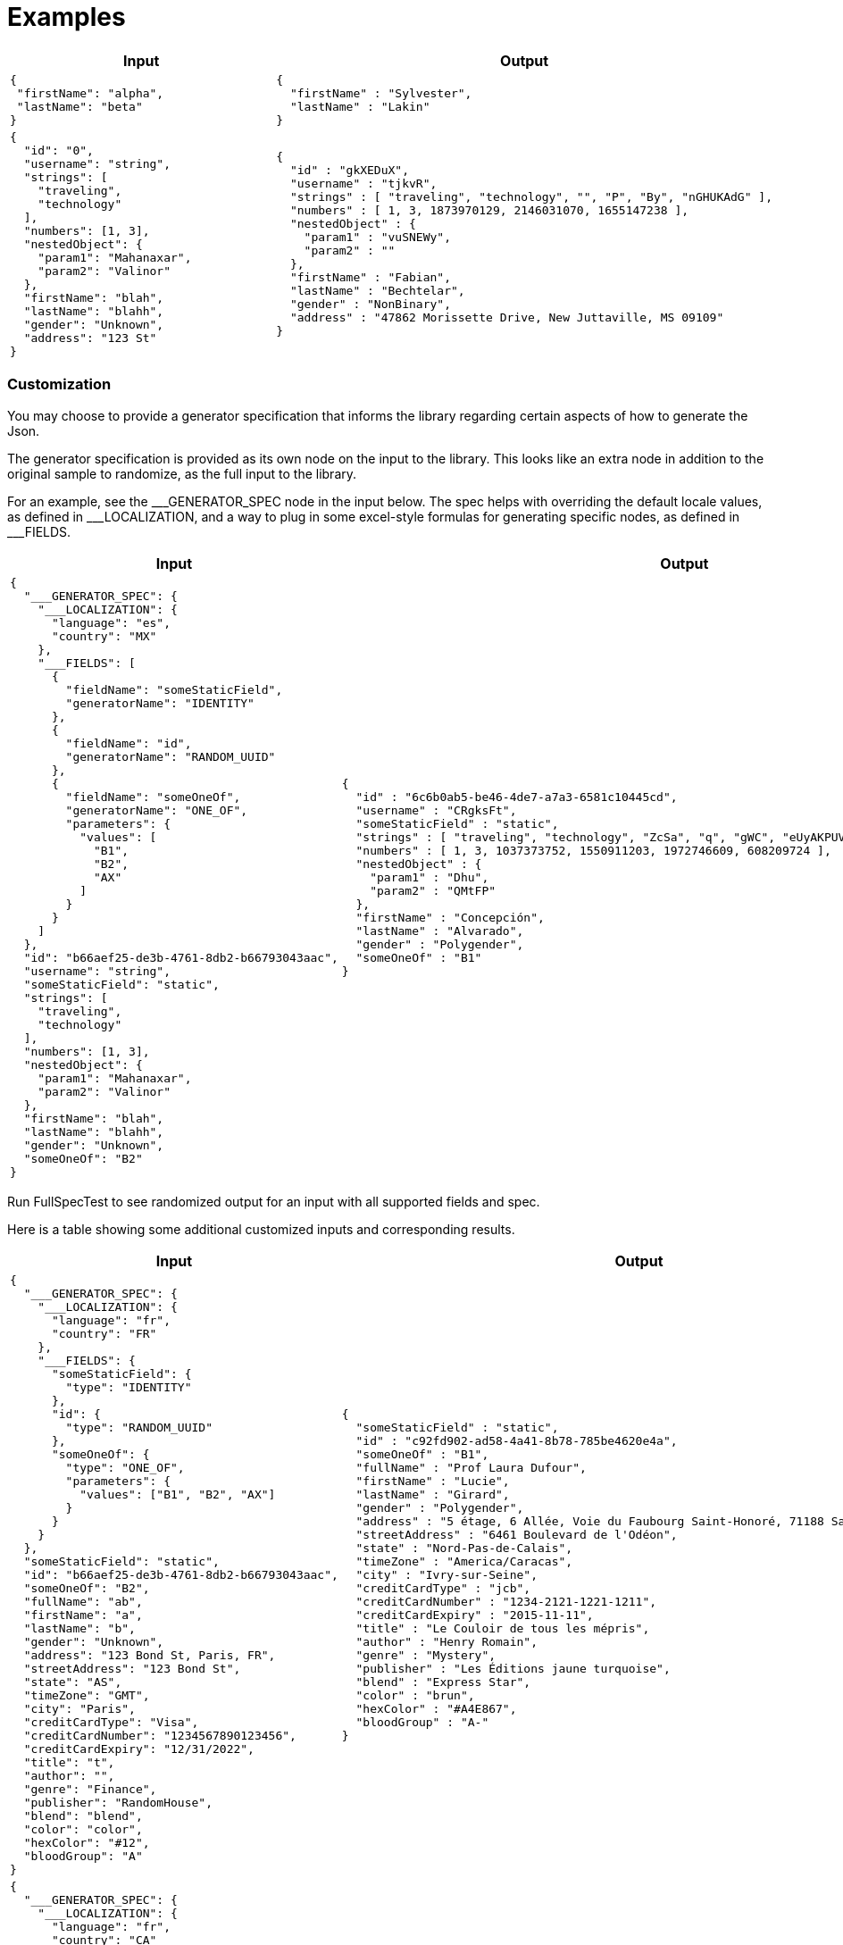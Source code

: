 = Examples

[cols="1,1"]
|===
|Input |Output

a|
----
{
 "firstName": "alpha",
 "lastName": "beta"
}
----

a|
----
{
  "firstName" : "Sylvester",
  "lastName" : "Lakin"
}
----

a|
----
{
  "id": "0",
  "username": "string",
  "strings": [
    "traveling",
    "technology"
  ],
  "numbers": [1, 3],
  "nestedObject": {
    "param1": "Mahanaxar",
    "param2": "Valinor"
  },
  "firstName": "blah",
  "lastName": "blahh",
  "gender": "Unknown",
  "address": "123 St"
}
----

a|
----
{
  "id" : "gkXEDuX",
  "username" : "tjkvR",
  "strings" : [ "traveling", "technology", "", "P", "By", "nGHUKAdG" ],
  "numbers" : [ 1, 3, 1873970129, 2146031070, 1655147238 ],
  "nestedObject" : {
    "param1" : "vuSNEWy",
    "param2" : ""
  },
  "firstName" : "Fabian",
  "lastName" : "Bechtelar",
  "gender" : "NonBinary",
  "address" : "47862 Morissette Drive, New Juttaville, MS 09109"
}
----
|===

=== Customization
You may choose to provide a generator specification that informs the library regarding certain aspects of how to generate the Json.

The generator specification is provided as its own node on the input to the library. This looks like an extra node in addition to the original sample to randomize, as the full input to the library.

For an example, see the \___GENERATOR_SPEC node in the input below. The spec helps with overriding the default locale values, as defined in ___LOCALIZATION, and a way to plug in some excel-style formulas for generating specific nodes, as defined in ___FIELDS.

[cols="1,1"]
|===
|Input |Output

a|
----
{
  "___GENERATOR_SPEC": {
    "___LOCALIZATION": {
      "language": "es",
      "country": "MX"
    },
    "___FIELDS": [
      {
        "fieldName": "someStaticField",
        "generatorName": "IDENTITY"
      },
      {
        "fieldName": "id",
        "generatorName": "RANDOM_UUID"
      },
      {
        "fieldName": "someOneOf",
        "generatorName": "ONE_OF",
        "parameters": {
          "values": [
            "B1",
            "B2",
            "AX"
          ]
        }
      }
    ]
  },
  "id": "b66aef25-de3b-4761-8db2-b66793043aac",
  "username": "string",
  "someStaticField": "static",
  "strings": [
    "traveling",
    "technology"
  ],
  "numbers": [1, 3],
  "nestedObject": {
    "param1": "Mahanaxar",
    "param2": "Valinor"
  },
  "firstName": "blah",
  "lastName": "blahh",
  "gender": "Unknown",
  "someOneOf": "B2"
}
----

a|
----
{
  "id" : "6c6b0ab5-be46-4de7-a7a3-6581c10445cd",
  "username" : "CRgksFt",
  "someStaticField" : "static",
  "strings" : [ "traveling", "technology", "ZcSa", "q", "gWC", "eUyAKPUVm", "x", "RzayUr", "Yn" ],
  "numbers" : [ 1, 3, 1037373752, 1550911203, 1972746609, 608209724 ],
  "nestedObject" : {
    "param1" : "Dhu",
    "param2" : "QMtFP"
  },
  "firstName" : "Concepción",
  "lastName" : "Alvarado",
  "gender" : "Polygender",
  "someOneOf" : "B1"
}
----

|===

Run FullSpecTest to see randomized output for an input with all supported fields and spec.

Here is a table showing some additional customized inputs and corresponding results.

[cols="1,1"]
|===
|Input |Output

a|
----
{
  "___GENERATOR_SPEC": {
    "___LOCALIZATION": {
      "language": "fr",
      "country": "FR"
    },
    "___FIELDS": {
      "someStaticField": {
        "type": "IDENTITY"
      },
      "id": {
        "type": "RANDOM_UUID"
      },
      "someOneOf": {
        "type": "ONE_OF",
        "parameters": {
          "values": ["B1", "B2", "AX"]
        }
      }
    }
  },
  "someStaticField": "static",
  "id": "b66aef25-de3b-4761-8db2-b66793043aac",
  "someOneOf": "B2",
  "fullName": "ab",
  "firstName": "a",
  "lastName": "b",
  "gender": "Unknown",
  "address": "123 Bond St, Paris, FR",
  "streetAddress": "123 Bond St",
  "state": "AS",
  "timeZone": "GMT",
  "city": "Paris",
  "creditCardType": "Visa",
  "creditCardNumber": "1234567890123456",
  "creditCardExpiry": "12/31/2022",
  "title": "t",
  "author": "",
  "genre": "Finance",
  "publisher": "RandomHouse",
  "blend": "blend",
  "color": "color",
  "hexColor": "#12",
  "bloodGroup": "A"
}
----

a|
----
{
  "someStaticField" : "static",
  "id" : "c92fd902-ad58-4a41-8b78-785be4620e4a",
  "someOneOf" : "B1",
  "fullName" : "Prof Laura Dufour",
  "firstName" : "Lucie",
  "lastName" : "Girard",
  "gender" : "Polygender",
  "address" : "5 étage, 6 Allée, Voie du Faubourg Saint-Honoré, 71188 Saint-Quentin",
  "streetAddress" : "6461 Boulevard de l'Odéon",
  "state" : "Nord-Pas-de-Calais",
  "timeZone" : "America/Caracas",
  "city" : "Ivry-sur-Seine",
  "creditCardType" : "jcb",
  "creditCardNumber" : "1234-2121-1221-1211",
  "creditCardExpiry" : "2015-11-11",
  "title" : "Le Couloir de tous les mépris",
  "author" : "Henry Romain",
  "genre" : "Mystery",
  "publisher" : "Les Éditions jaune turquoise",
  "blend" : "Express Star",
  "color" : "brun",
  "hexColor" : "#A4E867",
  "bloodGroup" : "A-"
}

----

a|
----
{
  "___GENERATOR_SPEC": {
    "___LOCALIZATION": {
      "language": "fr",
      "country": "CA"
    },
    "___FIELDS": {
      "someStaticField": {
        "type": "IDENTITY"
      },
      "id": {
        "type": "RANDOM_UUID"
      },
      "someOneOf": {
        "type": "ONE_OF",
        "parameters": {
          "values": ["B1", "B2", "AX"]
        }
      }
    }
  },
  "someStaticField": "static",
  "id": "b66aef25-de3b-4761-8db2-b66793043aac",
  "someOneOf": "B2",
  "fullName": "ab",
  "firstName": "a",
  "lastName": "b",
  "gender": "Unknown",
  "address": "123 Bond St, Paris, FR",
  "streetAddress": "123 Bond St",
  "state": "AS",
  "timeZone": "GMT",
  "city": "Paris",
  "creditCardType": "Visa",
  "creditCardNumber": "1234567890123456",
  "creditCardExpiry": "12/31/2022",
  "title": "t",
  "author": "",
  "genre": "Finance",
  "publisher": "RandomHouse",
  "blend": "blend",
  "color": "color",
  "hexColor": "#12",
  "bloodGroup": "A"
}
----

a|
----
{
  "someStaticField" : "static",
  "id" : "36223e50-5c7e-4d57-bdb6-76169d37d9df",
  "someOneOf" : "B1",
  "fullName" : "Mme Louna André",
  "firstName" : "Lisa",
  "lastName" : "Maillard",
  "gender" : "Bigender",
  "address" : "Apt. 522,  d'Orsel 6027, Y7Z3X6 Dijon",
  "streetAddress" : " de l'Odéon 477",
  "state" : "Ontario",
  "timeZone" : "Australia/Melbourne",
  "city" : "Marseille",
  "creditCardType" : "visa",
  "creditCardNumber" : "1211-1221-1234-2201",
  "creditCardExpiry" : "2013-9-12",
  "title" : "L'Odyssée invisible",
  "author" : "Jade Cousin",
  "genre" : "Humor",
  "publisher" : "Au lecteur éclairé",
  "blend" : "Green Symphony",
  "color" : "rose",
  "hexColor" : "#414520",
  "bloodGroup" : "A+"
}

----

a|
----
{
  "___GENERATOR_SPEC": {
    "___LOCALIZATION": {
      "language": "en",
      "country": "US"
    },
    "___FIELDS": {
      "someStaticField": {
        "type": "IDENTITY"
      },
      "id": {
        "type": "RANDOM_UUID"
      },
      "someOneOf": {
        "type": "ONE_OF",
        "parameters": {
          "values": ["B1", "B2", "AX"]
        }
      }
    }
  },
  "someStaticField": "static",
  "id": "b66aef25-de3b-4761-8db2-b66793043aac",
  "someOneOf": "B2",
  "fullName": "ab",
  "firstName": "a",
  "lastName": "b",
  "gender": "Unknown",
  "address": "123 Bond St, Paris, FR",
  "streetAddress": "123 Bond St",
  "state": "AS",
  "timeZone": "GMT",
  "city": "Paris",
  "creditCardType": "Visa",
  "creditCardNumber": "1234567890123456",
  "creditCardExpiry": "12/31/2022",
  "title": "t",
  "author": "",
  "genre": "Finance",
  "publisher": "RandomHouse",
  "blend": "blend",
  "color": "color",
  "hexColor": "#12",
  "bloodGroup": "A"
}
----

a|
----
{
  "someStaticField" : "static",
  "id" : "776706b2-683e-4a37-9028-2db39fdfe714",
  "someOneOf" : "AX",
  "fullName" : "Quiana Upton",
  "firstName" : "Kristopher",
  "lastName" : "Leannon",
  "gender" : "NonBinary",
  "address" : "Suite 035 875 Buddy Underpass, South Lorenton, MN 84834",
  "streetAddress" : "84565 Welch Ford",
  "state" : "Nevada",
  "timeZone" : "America/Mexico_City",
  "city" : "South Wynellside",
  "creditCardType" : "jcb",
  "creditCardNumber" : "1211-1221-1234-2201",
  "creditCardExpiry" : "2011-10-12",
  "title" : "In Dubious Battle",
  "author" : "Arden Wiza",
  "genre" : "Suspense/Thriller",
  "publisher" : "HarperPrism",
  "blend" : "Thanksgiving Blend",
  "color" : "lavender",
  "hexColor" : "#30456D",
  "bloodGroup" : "AB-"
}

----

|===

See the `JsonToJsonGeneratorTest` class for canonical ways to invoke the random Json generator.

This project depends on the `net.datafaker:datafaker` library. That library generates fake json, similar to the javascript `faker.js` library or the python `faker` package.

The default language supported for this library is `en`, and the default region is `US`.

This library can be used in situations where you may want to randomize the data being used across test runs. For example, given a sample, this library can keep generating different data across each run, which can help with better performance test of your system.

NOTE: While the library tries to generate random data, it is possible it can randomly generate some data that is not fake. Exercise caution around its usage.